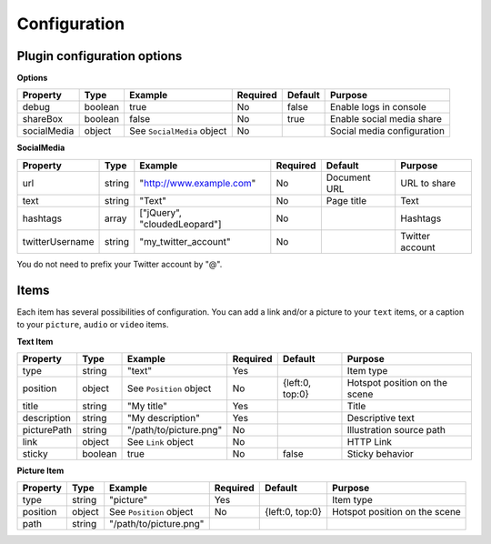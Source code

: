 Configuration
-------------

Plugin configuration options
~~~~~~~~~~~~~~~~~~~~~~~~~~~~

**Options**

=========== ======= ========================== ======== ======= ==========================
Property    Type    Example                    Required Default Purpose
=========== ======= ========================== ======== ======= ==========================
debug       boolean true                       No       false   Enable logs in console
shareBox    boolean false                      No       true    Enable social media share
socialMedia object  See ``SocialMedia`` object No               Social media configuration
=========== ======= ========================== ======== ======= ==========================

**SocialMedia**

=============== ====== ============================ ======== ============ ===============
Property        Type   Example                      Required Default      Purpose
=============== ====== ============================ ======== ============ ===============
url             string "`http://www.example.com`_"  No       Document URL URL to share
text            string "Text"                       No       Page title   Text
hashtags        array  ["jQuery", "cloudedLeopard"] No                    Hashtags
twitterUsername string "my_twitter_account"         No                    Twitter account
=============== ====== ============================ ======== ============ ===============

You do not need to prefix your Twitter account by "@".

Items
~~~~~

Each item has several possibilities of configuration. You can add a link
and/or a picture to your ``text`` items, or a caption to your
``picture``, ``audio`` or ``video`` items.

**Text Item**

=========== ======= ======================= ======== =============== =============================
Property    Type    Example                 Required Default         Purpose
=========== ======= ======================= ======== =============== =============================
type        string  "text"                  Yes                      Item type
position    object  See ``Position`` object No       {left:0, top:0} Hotspot position on the scene
title       string  "My title"              Yes                      Title
description string  "My description"        Yes                      Descriptive text
picturePath string  "/path/to/picture.png"  No                       Illustration source path
link        object  See ``Link`` object     No                       HTTP Link
sticky      boolean true                    No       false           Sticky behavior
=========== ======= ======================= ======== =============== =============================

**Picture Item**

======== ====== ======================= ======== =============== =============================
Property Type   Example                 Required Default         Purpose
======== ====== ======================= ======== =============== =============================
type     string "picture"               Yes                      Item type
position object See ``Position`` object No       {left:0, top:0} Hotspot position on the scene
path     string "/path/to/picture.png"
======== ====== ======================= ======== =============== =============================

.. _`http://www.example.com`: http://www.example.com
